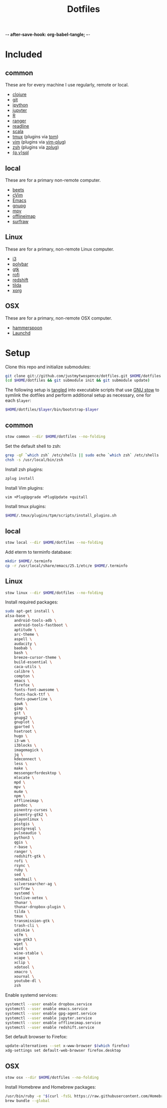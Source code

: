 -*- after-save-hook: org-babel-tangle; -*-

#+TITLE: Dotfiles
#+PROPERTY: header-args :shebang #!/usr/bin/env bash

* Included

** common
   These are for every machine I use regularly, remote or local.

  - [[https://clojure.org/][clojure]]
  - [[https://git-scm.com/][git]]
  - [[http://ipython.org/][ipython]]
  - [[http://jupyter.org/][jupyter]]
  - [[https://www.r-project.org/][R]]
  - [[http://ranger.nongnu.org/][ranger]]
  - [[https://cnswww.cns.cwru.edu/php/chet/readline/rltop.html][readline]]
  - [[http://www.scala-lang.org/][scala]]
  - [[https://tmux.github.io/][tmux]] (plugins via [[https://github.com/tmux-plugins/tpm][tpm]])
  - [[http://www.vim.org/][vim]] (plugins via [[https://github.com/junegunn/vim-plug][vim-plug]])
  - [[http://zsh.sourceforge.net/][zsh]] (plugins via [[https://github.com/b4b4r07/zplug][zplug]])
  - [[https://www.postgresql.org/][{p,v}sql]]

** local
   These are for a primary non-remote computer.

  - [[http://beets.io/][beets]]
  - [[https://github.com/1995eaton/chromium-vim][cVim]]
  - [[https://www.gnu.org/software/emacs/][Emacs]]
  - [[https://gnupg.org/][gnupg]]
  - [[https://mpv.io/][mpv]]
  - [[http://www.offlineimap.org/][offlineimap]]
  - [[http://surfraw.alioth.debian.org/][surfraw]]

** Linux
   These are for a primary, non-remote Linux computer.

  - [[http://i3wm.org/][i3]]
  - [[https://github.com/jaagr/polybar][polybar]]
  - [[https://www.gtk.org/][gtk]]
  - [[https://davedavenport.github.io/rofi/][rofi]]
  - [[http://jonls.dk/redshift/][redshift]]
  - [[https://github.com/lanoxx/tilda][tilda]]
  - [[https://www.x.org/wiki/][xorg]]

** OSX
   These are for a primary, non-remote OSX computer.

   - [[http://www.hammerspoon.org/][hammerspoon]]
   - [[http://www.launchd.info/][Launchd]]

* Setup

  Clone this repo and initialize submodules:

  #+BEGIN_SRC sh :tangle no
  git clone git://github.com/justmytwospence/dotfiles.git $HOME/dotfiles
  (cd $HOME/dotfiles && git submodule init && git submodule update)
  #+END_SRC

  The following setup is [[http://orgmode.org/manual/Extracting-source-code.html#Extracting-source-code][tangled]] into executable scripts that use [[https://www.gnu.org/software/stow/][GNU stow]] to
  symlink the dotfiles and perform additional setup as necessary, one for each
  ~$layer~:

  #+BEGIN_SRC sh :tangle no
  $HOME/dotfiles/$layer/bin/bootstrap-$layer
  #+END_SRC

** common
   :PROPERTIES:
   :header-args+: :tangle common/bin/bootstrap-common
   :END:

  #+BEGIN_SRC sh
  stow common --dir $HOME/dotfiles --no-folding
  #+END_SRC

  Set the default shell to zsh:

  #+BEGIN_SRC sh
  grep -qF `which zsh` /etc/shells || sudo echo `which zsh` /etc/shells
  chsh -s /usr/local/bin/zsh
  #+END_SRC

  Install zsh plugins:

  #+BEGIN_SRC sh
  zplug install
  #+END_SRC

  Install Vim plugins:

  #+BEGIN_SRC sh
  vim +PlugUpgrade +PlugUpdate +quitall
  #+END_SRC

  Install tmux plugins:

  #+BEGIN_SRC sh
  $HOME/.tmux/plugins/tpm/scripts/install_plugins.sh
  #+END_SRC

** local
   :PROPERTIES:
   :header-args+: :tangle local/bin/bootstrap-local
   :END:

   #+BEGIN_SRC sh
   stow local --dir $HOME/dotfiles --no-folding
   #+END_SRC

   Add eterm to terminfo database:

   #+BEGIN_SRC sh
   mkdir $HOME/.terminfo
   cp -r /usr/local/share/emacs/25.1/etc/e $HOME/.terminfo
   #+END_SRC

** Linux
   :PROPERTIES:
   :header-args+: :tangle linux/bin/bootstrap-linux
   :END:

   #+BEGIN_SRC sh
   stow linux --dir $HOME/dotfiles --no-folding
   #+END_SRC

   Install required packages:

   #+BEGIN_SRC sh
   sudo apt-get install \
   alsa-base \
       android-tools-adb \
       android-tools-fastboot \
       aptitude \
       arc-theme \
       aspell \
       audacity \
       baobab \
       bash \
       breeze-cursor-theme \
       build-essential \
       caca-utils \
       calibre \
       compton \
       emacs \
       firefox \
       fonts-font-awesome \
       fonts-hack-ttf \
       fonts-powerline \
       gawk \
       gimp \
       git \
       gnupg2 \
       gnuplot \
       gparted \
       hsetroot \
       hugo \
       i3-wm \
       i3blocks \
       imagemagick \
       jq \
       kdeconnect \
       less \
       make \
       messengerfordesktop \
       mlocate \
       mpd \
       mpv \
       mu4e \
       npm \
       offlineimap \
       pandoc \
       pinentry-curses \
       pinentry-gtk2 \
       playonlinux \
       postgis \
       postgresql \
       pulseaudio \
       python3 \
       qgis \
       r-base \
       ranger \
       redshift-gtk \
       rofi \
       rsync \
       ruby \
       sed \
       sendmail \
       silversearcher-ag \
       surfraw \
       systemd \
       texlive-xetex \
       thunar \
       thunar-dropbox-plugin \
       tilda \
       tmux \
       transmission-gtk \
       trash-cli \
       udiskie \
       vifm \
       vim-gtk3 \
       wget \
       wicd \
       wine-stable \
       xcape \
       xclip \
       xdotool \
       xmacro \
       xournal \
       youtube-dl \
       zsh
   #+END_SRC

   Enable systemd services:

   #+BEGIN_SRC sh
   systemctl --user enable dropbox.service
   systemctl --user enable emacs.service
   systemctl --user enable gpg-agent.service
   systemctl --user enable jupyter.service
   systemctl --user enable offlineimap.service
   systemctl --user enable redshift.service
   #+END_SRC

   Set default browser to Firefox:

   #+BEGIN_SRC sh
   update-alternatives --set x-www-browser $(which firefox)
   xdg-settings set default-web-browser firefox.desktop
   #+END_SRC

** OSX
   :PROPERTIES:
   :header-args+: :tangle osx/bin/bootstrap-osx
   :END:

    #+BEGIN_SRC sh
    stow osx --dir $HOME/dotfiles --no-folding
    #+END_SRC

   Install Homebrew and Homebrew packages:

   #+BEGIN_SRC sh
   /usr/bin/ruby -e "$(curl -fsSL https://raw.githubusercontent.com/Homebrew/install/master/install)"
   brew bundle --global
   #+END_SRC
